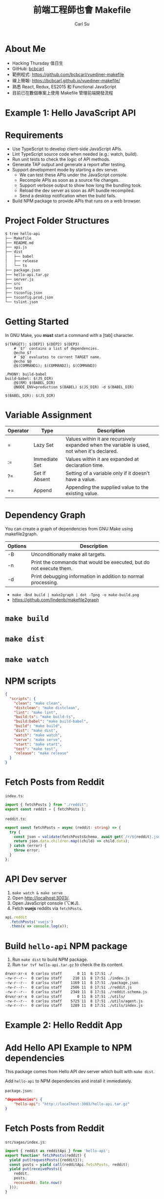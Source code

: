 #+TITLE: 前端工程師也會 Makefile
#+AUTHOR: Carl Su
#+EMAIL: bcbcarl@gmail.com

#+USE_MATHJAX: false

#+FAVICON: images/vue.svg
#+ICON: images/vue.svg
#+HASHTAG: Vuediner #6 前端工程師也會 Makefile

#+COMPANY: Hacking Thursday
#+GITHUB: https://github.com/bcbcarl

#+OPTIONS: toc:nil num:nil ^:nil

* About Me

- Hacking Thursday 值日生
- GitHub: [[https://github.com/bcbcarl][bcbcarl]]
- 範例程式: https://github.com/bcbcarl/vuediner-makefile
- 線上簡報: https://bcbcarl.github.io/vuediner-makefile/
- 熟悉 React, Redux, ES2015 和 Functional JavaScript
- 目前已在數個專案上使用 Makefile 管理前端開發流程

#+BEGIN_CENTER
#+ATTR_HTML: :width 100%
[[file:images/make-target-ac.png]]
#+END_CENTER

* Example 1: Hello JavaScript API
  :PROPERTIES:
  :SLIDE:    segue dark quote
  :ASIDE:    right bottom
  :ARTICLE:  flexbox vleft auto-fadein
  :END:

* Requirements

- Use TypeScript to develop client-side JavaScript APIs.
- Lint TypeScript source code when needed (e.g.: watch, build).
- Run unit tests to check the logic of API methods.
- Generate TAP output and generate a report after testing.
- Support development mode by starting a dev server.
  + We can test these APIs under the JavaScript console.
  + Recompile APIs as soon as a source file changes.
  + Support verbose output to show how long the bundling took.
  + Reload the dev server as soon as API bundle recompiled.
  + Send a desktop notification when the build fails.
- Build NPM package to provide APIs that runs on a web browser.

* Project Folder Structures

#+BEGIN_SRC bash
$ tree hello-api
├── Makefile
├── README.md
├── api.js
├── dist
│   ├── babel
│   ├── release
│   └── ts
├── package.json
├── hello-api.tar.gz
├── server.js
├── src
├── test
├── tsconfig.json
├── tsconfig.prod.json
└── tslint.json
#+END_SRC

* Getting Started

In GNU Make, you *must* start a command with a [tab] character.

#+BEGIN_SRC make
$(TARGET): $(DEP1) $(DEP2) $(DEP3)
	# `$?` contains a list of dependencies.
	@echo $?
	# `$@` evaluates to current TARGET name.
	@echo $@
	@$(COMMAND1); $(COMMAND2); $(COMMAND3)
#+END_SRC

#+BEGIN_SRC make
.PHONY: build-babel
build-babel: $(JS_DIR)
	@$(RM) $(BABEL_DIR)
	@NODE_ENV=production $(BABEL) $(JS_DIR) -d $(BABEL_DIR)

$(BABEL_DIR): $(JS_DIR)
#+END_SRC

* Variable Assignment

| Operator | Type          | Description                                                                                  |
|----------+---------------+----------------------------------------------------------------------------------------------|
| =        | Lazy Set      | Values within it are recursively expanded when the variable is used, not when it's declared. |
| :=       | Immediate Set | Values within it are expanded at declaration time.                                           |
| ?=       | Set If Absent | Setting of a variable only if it doesn't have a value.                                       |
| +=       | Append        | Appending the supplied value to the existing value.                                          |

* Dependency Graph

You can create a graph of dependencies from GNU Make using makefile2graph.

| Options | Description                                                         |
|---------+---------------------------------------------------------------------|
| -B      | Unconditionally make all targets.                                   |
| -n      | Print the commands that would be executed, but do not execute them. |
| -d      | Print debugging information in addition to normal processing.       |

- =make -Bnd build | make2graph | dot -Tpng -o make-build.png=
- https://github.com/lindenb/makefile2graph

* =make build=

#+BEGIN_CENTER
#+ATTR_HTML: :width 100%
[[file:images/make-build.png]]
#+END_CENTER

* =make dist=

#+BEGIN_CENTER
#+ATTR_HTML: :width 100%
[[file:images/make-dist.png]]
#+END_CENTER

* =make watch=

#+BEGIN_CENTER
#+ATTR_HTML: :width 100%
[[file:images/make-watch.png]]
#+END_CENTER

* NPM scripts

#+BEGIN_SRC json
{
  "scripts": {
    "clean": "make clean",
    "distclean": "make distclean",
    "lint": "make lint",
    "build:ts": "make build-ts",
    "build:babel": "make build-babel",
    "build": "make build",
    "dist": "make dist",
    "watch": "make watch",
    "serve": "make serve",
    "start": "make start",
    "test": "make test",
    "release": "make release"
  }
}
#+END_SRC

* Fetch Posts from Reddit

=index.ts=:

#+BEGIN_SRC typescript
import { fetchPosts } from "./reddit";
export const reddit = { fetchPosts };
#+END_SRC

=reddit.ts=:

#+BEGIN_SRC typescript
export const fetchPosts = async (reddit: string) => {
  try {
    const json = validate(fetchPostsSchema, await get(`/r/${reddit}.json`).end());
    return json.data.children.map((child) => child.data);
  } catch (error) {
    throw error;
  }
};
#+END_SRC

* API Dev server

1. =make watch & make serve=
2. Open http://localhost:3003/.
3. Open JavaScript console (⌥⌘J).
4. Fetch *vuejs* reddits via =fetchPosts=.

#+BEGIN_SRC javascript
api.reddit
  .fetchPosts('vuejs')
  .then(x => console.log(x));
#+END_SRC

* Build =hello-api= NPM package

1. Run =make dist= to build NPM package.
2. Run =tar tvf hello-api.tar.gz= to check the its content.

#+BEGIN_SRC bash
drwxr-xr-x  0 carlsu staff       0 11  8 17:51 ./
-rw-r--r--  0 carlsu staff     210 11  8 17:51 ./index.js
-rw-r--r--  0 carlsu staff    1169 11  8 17:51 ./package.json
-rw-r--r--  0 carlsu staff    2506 11  8 17:51 ./reddit.js
-rw-r--r--  0 carlsu staff    2349 11  8 17:51 ./reddit.schema.js
drwxr-xr-x  0 carlsu staff       0 11  8 17:51 ./utils/
-rw-r--r--  0 carlsu staff    5725 11  8 17:51 ./utils/agent.js
-rw-r--r--  0 carlsu staff    1289 11  8 17:51 ./utils/index.js
#+END_SRC

* Example 2: Hello Reddit App
  :PROPERTIES:
  :SLIDE:    segue dark quote
  :ASIDE:    right bottom
  :ARTICLE:  flexbox vleft auto-fadein
  :END:

* Add Hello API Example to NPM dependencies

This package comes from Hello API dev server which built with =make dist=.

Add =hello-api= to NPM dependencies and install it immediately.

=package.json=:

#+BEGIN_SRC json
"dependencies": {
    "hello-api": "http://localhost:3003/hello-api.tar.gz"
}
#+END_SRC

* Fetch Posts from Reddit

=src/sagas/index.js=:

#+BEGIN_SRC javascript
import { reddit as redditApi } from 'hello-api';
export function* fetchPosts(reddit) {
  yield put(requestPosts({reddit}));
  const posts = yield call(redditApi.fetchPosts, reddit);
  yield put(receivePosts({
    reddit,
    posts,
    receivedAt: Date.now()
  }));
}
#+END_SRC

* Start the App

1. Run =npm install= to install the package we just built.
2. Run =npm start= to start the app.
3. Open http://localhost:3000/ to see if it works.

* Thank you!
  :PROPERTIES:
  :SLIDE: thank-you-slide segue
  :ASIDE: right
  :ARTICLE: flexbox vleft auto-fadein
  :END:
